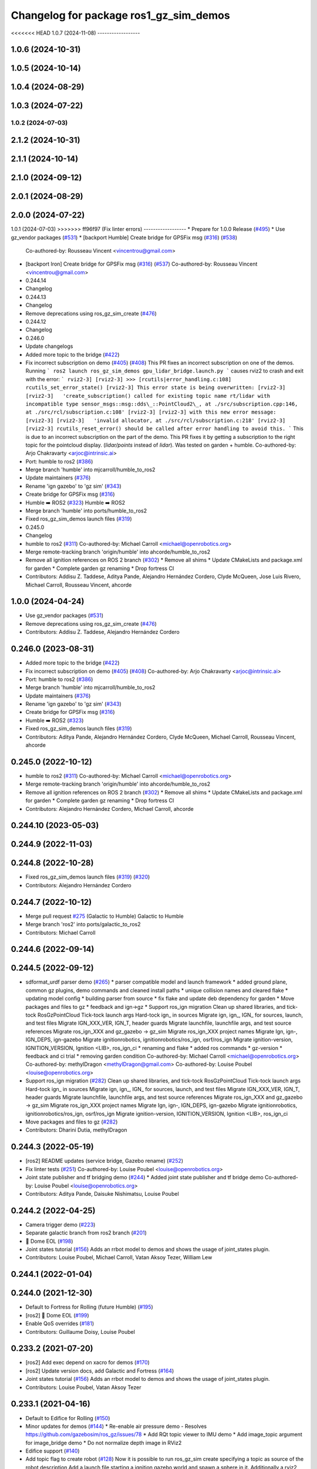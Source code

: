 ^^^^^^^^^^^^^^^^^^^^^^^^^^^^^^^^^^^^^^^^^^^
Changelog for package ros1_gz_sim_demos
^^^^^^^^^^^^^^^^^^^^^^^^^^^^^^^^^^^^^^^^^^^

<<<<<<< HEAD
1.0.7 (2024-11-08)
------------------

1.0.6 (2024-10-31)
------------------

1.0.5 (2024-10-14)
------------------

1.0.4 (2024-08-29)
------------------

1.0.3 (2024-07-22)
------------------

1.0.2 (2024-07-03)
=======
2.1.2 (2024-10-31)
------------------

2.1.1 (2024-10-14)
------------------

2.1.0 (2024-09-12)
------------------

2.0.1 (2024-08-29)
------------------

2.0.0 (2024-07-22)
------------------

1.0.1 (2024-07-03)
>>>>>>> ff96f97 (Fix linter errors)
------------------
* Prepare for 1.0.0 Release (`#495 <https://github.com/gazebosim/ros_gz//issues/495>`_)
* Use gz_vendor packages (`#531 <https://github.com/gazebosim/ros_gz//issues/531>`_)
* [backport Humble] Create bridge for GPSFix msg (`#316 <https://github.com/gazebosim/ros_gz//issues/316>`_) (`#538 <https://github.com/gazebosim/ros_gz//issues/538>`_)
  Co-authored-by: Rousseau Vincent <vincentrou@gmail.com>
* [backport Iron] Create bridge for GPSFix msg (`#316 <https://github.com/gazebosim/ros_gz//issues/316>`_) (`#537 <https://github.com/gazebosim/ros_gz//issues/537>`_)
  Co-authored-by: Rousseau Vincent <vincentrou@gmail.com>
* 0.244.14
* Changelog
* 0.244.13
* Changelog
* Remove deprecations using ros_gz_sim_create (`#476 <https://github.com/gazebosim/ros_gz//issues/476>`_)
* 0.244.12
* Changelog
* 0.246.0
* Update changelogs
* Added more topic to the bridge (`#422 <https://github.com/gazebosim/ros_gz//issues/422>`_)
* Fix incorrect subscription on demo (`#405 <https://github.com/gazebosim/ros_gz//issues/405>`_) (`#408 <https://github.com/gazebosim/ros_gz//issues/408>`_)
  This PR fixes an incorrect subscription on one of the demos. Running
  ```
  ros2 launch ros_gz_sim_demos gpu_lidar_bridge.launch.py
  ```
  causes rviz2 to crash and exit with the error:
  ```
  rviz2-3]
  [rviz2-3] >>> [rcutils|error_handling.c:108] rcutils_set_error_state()
  [rviz2-3] This error state is being overwritten:
  [rviz2-3]
  [rviz2-3]   'create_subscription() called for existing topic name rt/lidar with incompatible type sensor_msgs::msg::dds\_::PointCloud2\_, at ./src/subscription.cpp:146, at ./src/rcl/subscription.c:108'
  [rviz2-3]
  [rviz2-3] with this new error message:
  [rviz2-3]
  [rviz2-3]   'invalid allocator, at ./src/rcl/subscription.c:218'
  [rviz2-3]
  [rviz2-3] rcutils_reset_error() should be called after error handling to avoid this.
  ```
  This is due to an incorrect subscription on the part of the demo. This
  PR fixes it by getting a subscription to the right topic for the
  pointcloud display. (`lidar/points` instead of `lidar`). Was tested on
  garden + humble.
  Co-authored-by: Arjo Chakravarty <arjoc@intrinsic.ai>
* Port: humble to ros2 (`#386 <https://github.com/gazebosim/ros_gz//issues/386>`_)
* Merge branch 'humble' into mjcarroll/humble_to_ros2
* Update maintainers (`#376 <https://github.com/gazebosim/ros_gz//issues/376>`_)
* Rename 'ign gazebo' to 'gz sim' (`#343 <https://github.com/gazebosim/ros_gz//issues/343>`_)
* Create bridge for GPSFix msg (`#316 <https://github.com/gazebosim/ros_gz//issues/316>`_)
* Humble ➡️ ROS2 (`#323 <https://github.com/gazebosim/ros_gz//issues/323>`_)
  Humble ➡️ ROS2
* Merge branch 'humble' into ports/humble_to_ros2
* Fixed ros_gz_sim_demos launch files (`#319 <https://github.com/gazebosim/ros_gz//issues/319>`_)
* 0.245.0
* Changelog
* humble to ros2 (`#311 <https://github.com/gazebosim/ros_gz//issues/311>`_)
  Co-authored-by: Michael Carroll <michael@openrobotics.org>
* Merge remote-tracking branch 'origin/humble' into ahcorde/humble_to_ros2
* Remove all ignition references on ROS 2 branch (`#302 <https://github.com/gazebosim/ros_gz//issues/302>`_)
  * Remove all shims
  * Update CMakeLists and package.xml for garden
  * Complete garden gz renaming
  * Drop fortress CI
* Contributors: Addisu Z. Taddese, Aditya Pande, Alejandro Hernández Cordero, Clyde McQueen, Jose Luis Rivero, Michael Carroll, Rousseau Vincent, ahcorde

1.0.0 (2024-04-24)
------------------
* Use gz_vendor packages (`#531 <https://github.com/gazebosim/ros_gz/issues/531>`_)
* Remove deprecations using ros_gz_sim_create (`#476 <https://github.com/gazebosim/ros_gz/issues/476>`_)
* Contributors: Addisu Z. Taddese, Alejandro Hernández Cordero

0.246.0 (2023-08-31)
--------------------
* Added more topic to the bridge (`#422 <https://github.com/gazebosim/ros_gz/issues/422>`_)
* Fix incorrect subscription on demo (`#405 <https://github.com/gazebosim/ros_gz/issues/405>`_) (`#408 <https://github.com/gazebosim/ros_gz/issues/408>`_)
  Co-authored-by: Arjo Chakravarty <arjoc@intrinsic.ai>
* Port: humble to ros2 (`#386 <https://github.com/gazebosim/ros_gz/issues/386>`_)
* Merge branch 'humble' into mjcarroll/humble_to_ros2
* Update maintainers (`#376 <https://github.com/gazebosim/ros_gz/issues/376>`_)
* Rename 'ign gazebo' to 'gz sim' (`#343 <https://github.com/gazebosim/ros_gz/issues/343>`_)
* Create bridge for GPSFix msg (`#316 <https://github.com/gazebosim/ros_gz/issues/316>`_)
* Humble ➡️ ROS2 (`#323 <https://github.com/gazebosim/ros_gz/issues/323>`_)
* Fixed ros_gz_sim_demos launch files (`#319 <https://github.com/gazebosim/ros_gz/issues/319>`_)
* Contributors: Aditya Pande, Alejandro Hernández Cordero, Clyde McQueen, Michael Carroll, Rousseau Vincent, ahcorde

0.245.0 (2022-10-12)
--------------------
* humble to ros2 (`#311 <https://github.com/gazebosim/ros_gz/issues/311>`_)
  Co-authored-by: Michael Carroll <michael@openrobotics.org>
* Merge remote-tracking branch 'origin/humble' into ahcorde/humble_to_ros2
* Remove all ignition references on ROS 2 branch (`#302 <https://github.com/gazebosim/ros_gz/issues/302>`_)
  * Remove all shims
  * Update CMakeLists and package.xml for garden
  * Complete garden gz renaming
  * Drop fortress CI
* Contributors: Alejandro Hernández Cordero, Michael Carroll, ahcorde

0.244.10 (2023-05-03)
---------------------

0.244.9 (2022-11-03)
--------------------

0.244.8 (2022-10-28)
--------------------
* Fixed ros_gz_sim_demos launch files (`#319 <https://github.com/gazebosim/ros_gz/issues/319>`_) (`#320 <https://github.com/gazebosim/ros_gz/issues/320>`_)
* Contributors: Alejandro Hernández Cordero

0.244.7 (2022-10-12)
--------------------
* Merge pull request `#275 <https://github.com/gazebosim/ros_gz/issues/275>`_ (Galactic to Humble)
  Galactic to Humble
* Merge branch 'ros2' into ports/galactic_to_ros2
* Contributors: Michael Carroll

0.244.6 (2022-09-14)
--------------------

0.244.5 (2022-09-12)
--------------------
* sdformat_urdf parser demo (`#265 <https://github.com/gazebosim/ros_gz/issues/265>`_)
  * parser compatible model and launch framework
  * added ground plane, common gz plugins, demo commands and cleaned install paths
  * unique collision names and cleared flake
  * updating model config
  * building parser from source
  * fix flake and update deb dependency for garden
  * Move packages and files to gz
  * feedback and ign->gz
  * Support ros_ign migration
  Clean up shared libraries, and tick-tock RosGzPointCloud
  Tick-tock launch args
  Hard-tock ign\_ in sources
  Migrate ign, ign\_, IGN\_ for sources, launch, and test files
  Migrate IGN_XXX_VER, IGN_T, header guards
  Migrate launchfile, launchfile args, and test source references
  Migrate ros_ign_XXX and gz_gazebo -> gz_sim
  Migrate ros_ign_XXX project names
  Migrate Ign, ign-, IGN_DEPS, ign-gazebo
  Migrate ignitionrobotics, ignitionrobotics/ros_ign, osrf/ros_ign
  Migrate ignition-version, IGNITION_VERSION, Ignition <LIB>, ros_ign_ci
  * renaming and flake
  * added ros commands
  * gz-version
  * feedback and ci trial
  * removing garden condition
  Co-authored-by: Michael Carroll <michael@openrobotics.org>
  Co-authored-by: methylDragon <methylDragon@gmail.com>
  Co-authored-by: Louise Poubel <louise@openrobotics.org>
* Support ros_ign migration (`#282 <https://github.com/gazebosim/ros_gz/issues/282>`_)
  Clean up shared libraries, and tick-tock RosGzPointCloud
  Tick-tock launch args
  Hard-tock ign\_ in sources
  Migrate ign, ign\_, IGN\_ for sources, launch, and test files
  Migrate IGN_XXX_VER, IGN_T, header guards
  Migrate launchfile, launchfile args, and test source references
  Migrate ros_ign_XXX and gz_gazebo -> gz_sim
  Migrate ros_ign_XXX project names
  Migrate Ign, ign-, IGN_DEPS, ign-gazebo
  Migrate ignitionrobotics, ignitionrobotics/ros_ign, osrf/ros_ign
  Migrate ignition-version, IGNITION_VERSION, Ignition <LIB>, ros_ign_ci
* Move packages and files to gz (`#282 <https://github.com/gazebosim/ros_gz/issues/282>`_)
* Contributors: Dharini Dutia, methylDragon

0.244.3 (2022-05-19)
--------------------
* [ros2] README updates (service bridge, Gazebo rename) (`#252 <https://github.com/gazebosim/ros_gz/issues/252>`_)
* Fix linter tests (`#251 <https://github.com/gazebosim/ros_gz/issues/251>`_)
  Co-authored-by: Louise Poubel <louise@openrobotics.org>
* Joint state publisher and tf bridging demo (`#244 <https://github.com/gazebosim/ros_gz/issues/244>`_)
  * Added joint state publisher and tf bridge demo
  Co-authored-by: Louise Poubel <louise@openrobotics.org>
* Contributors: Aditya Pande, Daisuke Nishimatsu, Louise Poubel

0.244.2 (2022-04-25)
--------------------
* Camera trigger demo (`#223 <https://github.com/gazebosim/ros_gz/issues/223>`_)
* Separate galactic branch from ros2 branch (`#201 <https://github.com/gazebosim/ros_gz/issues/201>`_)
* 🏁 Dome EOL (`#198 <https://github.com/gazebosim/ros_gz/issues/198>`_)
* Joint states tutorial (`#156 <https://github.com/gazebosim/ros_gz/issues/156>`_)
  Adds an rrbot model to demos and shows the usage of joint_states plugin.
* Contributors: Louise Poubel, Michael Carroll, Vatan Aksoy Tezer, William Lew

0.244.1 (2022-01-04)
--------------------

0.244.0 (2021-12-30)
--------------------
* Default to Fortress for Rolling (future Humble) (`#195 <https://github.com/gazebosim/ros_gz/issues/195>`_)
* [ros2] 🏁 Dome EOL (`#199 <https://github.com/gazebosim/ros_gz/issues/199>`_)
* Enable QoS overrides (`#181 <https://github.com/gazebosim/ros_gz/issues/181>`_)
* Contributors: Guillaume Doisy, Louise Poubel

0.233.2 (2021-07-20)
--------------------
* [ros2] Add exec depend on xacro for demos (`#170 <https://github.com/gazebosim/ros_gz/issues/170>`_)
* [ros2] Update version docs, add Galactic and Fortress (`#164 <https://github.com/gazebosim/ros_gz/issues/164>`_)
* Joint states tutorial (`#156 <https://github.com/gazebosim/ros_gz/issues/156>`_)
  Adds an rrbot model to demos and shows the usage of joint_states plugin.
* Contributors: Louise Poubel, Vatan Aksoy Tezer

0.233.1 (2021-04-16)
--------------------
* Default to Edifice for Rolling (`#150 <https://github.com/gazebosim/ros_gz/issues/150>`_)
* Minor updates for demos (`#144 <https://github.com/gazebosim/ros_gz/issues/144>`_)
  * Re-enable air pressure demo
  - Resolves https://github.com/gazebosim/ros_gz/issues/78
  * Add RQt topic viewer to IMU demo
  * Add image_topic argument for image_bridge demo
  * Do not normalize depth image in RViz2
* Edifice support (`#140 <https://github.com/gazebosim/ros_gz/issues/140>`_)
* Add topic flag to create robot  (`#128 <https://github.com/gazebosim/ros_gz/issues/128>`_)
  Now it is possible to run ros_gz_sim create specifying a topic as
  source of the robot description
  Add a launch file starting a ignition gazebo world and spawn a sphere in it.
  Additionally a rviz2 interface is loaded to show that also Rviz can load
  the robot description
  The newly created demo introduce a dependency on the robot_state_publisher package
* [ros2] Update releases (`#108 <https://github.com/gazebosim/ros_gz/issues/108>`_)
* Contributors: Andrej Orsula, Louise Poubel, Valerio Magnago

0.221.1 (2020-08-19)
--------------------

0.221.0 (2020-07-23)
--------------------
* Updated launch file to use ros_gz_sim (`#82 <https://github.com/gazebosim/ros_gz/issues/82>`_)
  Co-authored-by: Louise Poubel <louise@openrobotics.org>
* Use new ros_gz_sim package on ROS 2 demos (`#85 <https://github.com/gazebosim/ros_gz/issues/85>`_)
  Co-authored-by: Alejandro Hernández Cordero <ahcorde@gmail.com>
* [WIP] Port ign_ros_gazebo_demos to ROS2 (`#58 <https://github.com/gazebosim/ros_gz/issues/58>`_)
  Port ros_gz_image to ROS2
  Port ros_gz_sim_demos to ROS2
* Enable ROS2 CI for Dashing branch (`#43 <https://github.com/gazebosim/ros_gz/issues/43>`_)
* Make all API and comments ROS-version agnostic
* Rename packages and fix compilation + tests
* Move files ros1 -> ros
* Contributors: Alejandro Hernández Cordero, Jose Luis Rivero, Louise Poubel, chapulina

0.7.0 (2019-08-15)
------------------

0.6.3 (2019-08-04)
------------------

0.6.2 (2019-08-04)
------------------

0.6.1 (2019-08-04)
------------------

0.6.0 (2019-08-02)
------------------
* Image bridge using image_transport (`#34 <https://github.com/osrf/ros1_ign_bridge/issues/34>`_)
  * Image bridge using image_transport
  * tests for image
  * correct metapackage
  * tests with catkin
  Signed-off-by: Louise Poubel <louise@openrobotics.org>
  * Revert changes from `#32 <https://github.com/osrf/ros1_ign_bridge/issues/32>`_
  Signed-off-by: Louise Poubel <louise@openrobotics.org>
* Revert "Pointcloud bridge demo for depth camera"
  This reverts commit 094cd40f21aed734d59c204172ad5afd7a26c8d6.
* Pointcloud bridge demo for depth camera
* Contributors: Louise Poubel, chapulina

* 0.5.0
* Battery state (`#30 <https://github.com/osrf/ros1_ign_bridge/issues/30>`_)
* Packed demo (`#29 <https://github.com/osrf/ros1_ign_bridge/issues/29>`_)
  * adding demo for point cloud packed bridge
  * correct rviz file
  * RGBD bridged cloud demo
* Merge pull request `#28 <https://github.com/osrf/ros1_ign_bridge/issues/28>`_ from osrf/pointcloudpacked
  Bridge point cloud packed
* Contributors: Nate Koenig, chapulina

* Battery state (`#30 <https://github.com/osrf/ros1_ign_bridge/issues/30>`_)
* Packed demo (`#29 <https://github.com/osrf/ros1_ign_bridge/issues/29>`_)
  * adding demo for point cloud packed bridge
  * correct rviz file
  * RGBD bridged cloud demo
* Merge pull request `#28 <https://github.com/osrf/ros1_ign_bridge/issues/28>`_ from osrf/pointcloudpacked
  Bridge point cloud packed
* Contributors: Nate Koenig, chapulina

0.4.0 (2019-07-16)
------------------

0.3.1 (2019-07-01)
------------------
* Merge pull request `#24 <https://github.com/osrf/ros1_ign_bridge/issues/24>`_ from osrf/fix_dep
  ignition-gazebo2 needed at build time
* ignition-gazebo2 needed at build time
* Contributors: Jose Luis Rivero

0.3.0 (2019-06-28)
------------------
* 0.2.0
* Merge pull request `#21 <https://github.com/osrf/ros1_ign_bridge/issues/21>`_ from osrf/lidar
  Point clouds from lidars
* Conversion between nav_msgs/Odometry and ignition::msgs::Odometry (`#22 <https://github.com/osrf/ros1_ign_bridge/issues/22>`_)
  * Conversion between nav_msgs/Odometry and ignition::msgs::Odometry.
  * Update documentation.
  * More time to run tests
  * Cleaning test_utils.
  * Remove explicit ROS dependencies for Travis.
  * diff drive demo with cmd_vel and odom
  * process child frame id
* final tweaks
* PC2 for gpu_lidar, 1 vertical sample
* Start of lidar PC
* Fluid pressure (`#20 <https://github.com/osrf/ros1_ign_bridge/issues/20>`_)
  * screenshots
  * missing IMU
  * Fluid pressure
  * Fix tests.
* Demos package (`#19 <https://github.com/osrf/ros1_ign_bridge/issues/19>`_)
  * Start of demos package: camera
  * IMU
  * depth camera
  * magnetometer
  * lidar, base launch
  * READMEs, RGBD camera
  * screenshots
  * missing IMU
  * set plugin path env
  * It's best to always set it
* Contributors: Carlos Agüero, Nate Koenig, chapulina

0.2.2 (2019-05-20)
------------------

0.2.1 (2019-05-11)
------------------

0.2.0 (2019-05-09)
------------------

0.1.0 (2019-03-20)
------------------
